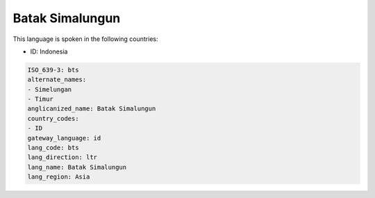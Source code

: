 .. _bts:

Batak Simalungun
================

This language is spoken in the following countries:

* ID: Indonesia

.. code-block:: yaml

    ISO_639-3: bts
    alternate_names:
    - Simelungan
    - Timur
    anglicanized_name: Batak Simalungun
    country_codes:
    - ID
    gateway_language: id
    lang_code: bts
    lang_direction: ltr
    lang_name: Batak Simalungun
    lang_region: Asia
    
